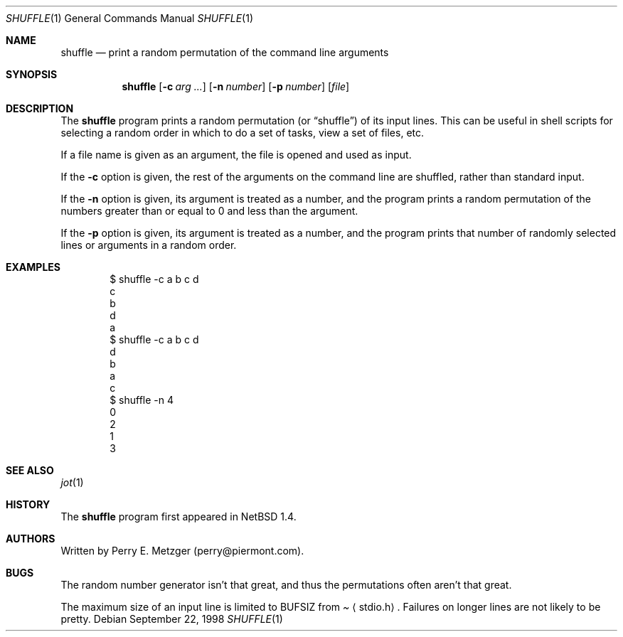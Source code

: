 .\"	$NetBSD: shuffle.1,v 1.1 1998/09/23 21:05:59 perry Exp $
.\"
.\" Copyright (c) 1998
.\" 	Perry E. Metzger.  All rights reserved.
.\"
.\" Redistribution and use in source and binary forms, with or without
.\" modification, are permitted provided that the following conditions
.\" are met:
.\" 1. Redistributions of source code must retain the above copyright
.\"    notice, this list of conditions and the following disclaimer.
.\" 2. Redistributions in binary form must reproduce the above copyright
.\"    notice, this list of conditions and the following disclaimer in the
.\"    documentation and/or other materials provided with the distribution.
.\" 3. All advertising materials mentioning features or use of this software
.\"    must display the following acknowledgment:
.\"	This product includes software developed for the NetBSD Project
.\"	by Perry E. Metzger.
.\" 4. The name of the author may not be used to endorse or promote products
.\"    derived from this software without specific prior written permission.
.\"
.\" THIS SOFTWARE IS PROVIDED BY THE AUTHOR ``AS IS'' AND ANY EXPRESS OR
.\" IMPLIED WARRANTIES, INCLUDING, BUT NOT LIMITED TO, THE IMPLIED WARRANTIES
.\" OF MERCHANTABILITY AND FITNESS FOR A PARTICULAR PURPOSE ARE DISCLAIMED.
.\" IN NO EVENT SHALL THE AUTHOR BE LIABLE FOR ANY DIRECT, INDIRECT,
.\" INCIDENTAL, SPECIAL, EXEMPLARY, OR CONSEQUENTIAL DAMAGES (INCLUDING, BUT
.\" NOT LIMITED TO, PROCUREMENT OF SUBSTITUTE GOODS OR SERVICES; LOSS OF USE,
.\" DATA, OR PROFITS; OR BUSINESS INTERRUPTION) HOWEVER CAUSED AND ON ANY
.\" THEORY OF LIABILITY, WHETHER IN CONTRACT, STRICT LIABILITY, OR TORT
.\" (INCLUDING NEGLIGENCE OR OTHERWISE) ARISING IN ANY WAY OUT OF THE USE OF
.\" THIS SOFTWARE, EVEN IF ADVISED OF THE POSSIBILITY OF SUCH DAMAGE.
.\"
.\"
.Dd September 22, 1998
.Dt SHUFFLE 1
.Os
.Sh NAME
.Nm shuffle
.Nd print a random permutation of the command line arguments
.Sh SYNOPSIS
.Nm
.Op Fl c Ar arg ...
.Op Fl n Ar number
.Op Fl p Ar number
.Op Ar file
.Sh DESCRIPTION
The
.Nm
program prints a random permutation (or
.Dq shuffle )
of its input lines. This can be useful in shell scripts for selecting a
random order in which to do a set of tasks, view a set of files, etc.
.Pp
If a file name is given as an argument, the file is opened and used as input.
.Pp
If the
.Fl c
option is given, the rest of the arguments on the command line are
shuffled, rather than standard input.
.Pp
If the
.Fl n
option is given, its argument is treated as a number, and the program
prints a random permutation of the numbers greater than or equal to 0
and less than the argument.
.Pp
If the
.Fl p
option is given, its argument is treated as a number, and the program
prints that number of randomly selected lines or arguments in a random order.
.Sh EXAMPLES
.Bd -literal -offset indent
$ shuffle -c a b c d
c
b
d
a
$ shuffle -c a b c d
d
b
a
c
$ shuffle -n 4
0
2
1
3
.Ed
.Sh SEE ALSO
.Xr jot 1
.Sh HISTORY
The
.Nm
program first appeared in
.Nx 1.4 .
.Sh AUTHORS
Written by Perry E. Metzger (perry@piermont.com).
.Sh BUGS
The random number generator isn't that great, and thus the
permutations often aren't that great.
.Pp
The maximum size of an input line is limited to
.Dv BUFSIZ
from
.Pa Aq stdio.h .
Failures on longer lines are not likely to be pretty.
